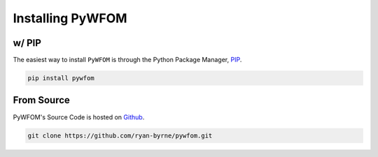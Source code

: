 .. _install:

=================
Installing PyWFOM
=================

w/ PIP
--------

The easiest way to install ``PyWFOM`` is through the Python Package Manager, `PIP <https://pypi.org/project/pywfom/>`_.

.. code-block:: shell

  pip install pywfom

From Source
-----------

PyWFOM's Source Code is hosted on `Github <https://github.com/>`_.

.. code-block:: shell

  git clone https://github.com/ryan-byrne/pywfom.git
